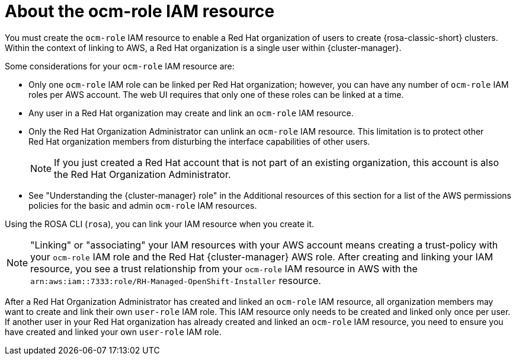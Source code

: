 // Module included in the following assemblies:
//
// * rosa_planning/rosa-sts-ocm-role.adoc
:_mod-docs-content-type: CONCEPT
[id="rosa-sts-about-ocm-role_{context}"]
= About the ocm-role IAM resource

You must create the `ocm-role` IAM resource to enable a Red{nbsp}Hat organization of users to create {rosa-classic-short} clusters. Within the context of linking to AWS, a Red{nbsp}Hat organization is a single user within {cluster-manager}.

Some considerations for your `ocm-role` IAM resource are:

* Only one `ocm-role` IAM role can be linked per Red{nbsp}Hat organization; however, you can have any number of `ocm-role` IAM roles per AWS account. The web UI requires that only one of these roles can be linked at a time.
* Any user in a Red{nbsp}Hat organization may create and link an `ocm-role` IAM resource.
* Only the Red{nbsp}Hat Organization Administrator can unlink an `ocm-role` IAM resource. This limitation is to protect other Red{nbsp}Hat organization members from disturbing the interface capabilities of other users.
+
[NOTE]
====
If you just created a Red{nbsp}Hat account that is not part of an existing organization, this account is also the Red{nbsp}Hat Organization Administrator.
====
+
* See "Understanding the {cluster-manager} role" in the Additional resources of this section for a list of the AWS permissions policies for the basic and admin `ocm-role` IAM resources.

Using the ROSA CLI (`rosa`), you can link your IAM resource when you create it.

[NOTE]
====
"Linking" or "associating" your IAM resources with your AWS account means creating a trust-policy with your `ocm-role` IAM role and the Red{nbsp}Hat {cluster-manager} AWS role. After creating and linking your IAM resource, you see a trust relationship from your `ocm-role` IAM resource in AWS with the `arn:aws:iam::7333:role/RH-Managed-OpenShift-Installer` resource.
====

After a Red{nbsp}Hat Organization Administrator has created and linked an `ocm-role` IAM resource, all organization members may want to create and link their own `user-role` IAM role. This IAM resource only needs to be created and linked only once per user. If another user in your Red{nbsp}Hat organization has already created and linked an `ocm-role` IAM resource, you need to ensure you have created and linked your own `user-role` IAM role.
